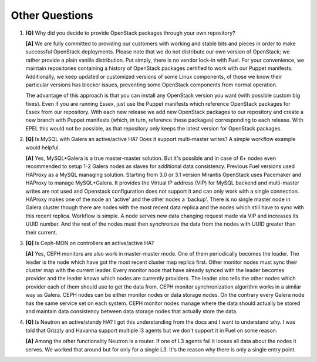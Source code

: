 .. raw:: pdf

   PageBreak

Other Questions
===============

.. TODO(mihgen): Provide more clear and reflecting reality answer

1. **[Q]** Why did you decide to provide OpenStack packages through your own 
   repository?

   **[A]** We are fully committed to providing our customers with working and 
   stable bits and pieces in order to make successful OpenStack deployments. 
   Please note that we do not distribute our own version of OpenStack; we rather 
   provide a plain vanilla distribution. Put simply, there is no vendor lock-in
   with Fuel. For your convenience, we maintain repositories containing a
   history of OpenStack packages certified to work with our Puppet manifests.
   Additionally, we keep updated or customized versions of some Linux 
   components, of those we know their particular versions has blocker issues, 
   preventing some OpenStack components from normal operation.

   The advantage of this approach is that you can install any OpenStack version 
   you want (with possible custom big fixes). Even if you are running Essex, 
   just use the Puppet manifests which reference OpenStack packages for Essex 
   from our repository. With each new release we add new OpenStack packages to 
   our repository and create a new branch with Puppet manifests (which, in 
   turn, reference these packages) corresponding to each release. With EPEL 
   this would not be possible, as that repository only keeps the latest version
   for OpenStack packages.

2. **[Q]** Is MySQL with Galera an active/active HA? Does it support
   multi-master writes? A simple workflow example would helpful.

   **[A]** Yes, MySQL+Galera is a true master-master solution. But it's possible
   and in case of 6+ nodes even recommended to setup 1-2 Galera nodes as slaves
   for additional data consistency.
   Previous Fuel versions used HAProxy as a MySQL managing solution.
   Starting from 3.0 or 3.1 version Mirantis OpenStack uses Pacemaker and HAProxy
   to manage MySQL+Galera. It provides the Virtual IP address (VIP) for MySQL backend
   and multi-master writes are not used and Openstack configuration does not support it
   and can only work with a single connection. HAProxy makes one of the node an 'active'
   and the other nodes a 'backup'.
   There is no single master node in Galera cluster though there are nodes with the most
   recent data replica and the nodes which still have to sync with this recent replica.
   Workflow is simple. A node serves new data changing request made via VIP and
   increases its UUID number. And the rest of the nodes must then synchronize the data
   from the nodes with UUID greater than their current.

3. **[Q]** Is Ceph-MON on controllers an active/active HA?

   **[A]** Yes, CEPH monitors are also work in master-master mode. One of them
   periodically becomes the leader. The leader is the node which have got the most
   recent cluster map replica first. Other monitor nodes must sync their
   cluster map with the current leader. Every monitor node that have already synced with
   the leader becomes provider and the leader knows which nodes are currently
   providers. The leader also tells the other nodes which provider each of
   them should use to get the data from.
   CEPH monitor synchronization algorithm works in a similar way as Galera.
   CEPH nodes can be either monitor nodes or data storage nodes. On the contrary
   every Galera node has the same service set on each system. CEPH monitor nodes
   manage where the data should actually be stored and maintain data consistency
   between data storage nodes that actually store the data.

4. **[Q]** Is Neutron an active/standy HA? I got this understanding from the docs
   and I want to understand why. I was told that Grizzly and Havanna support multiple
   l3 agents but we don't support it in Fuel on some reason.

   **[A]** Among the other functionality Neutron is a router. If one of L3 agents fail
   it looses all data about the nodes it serves. We worked that around but for only for
   a single L3. It's the reason why there is only a single entry point.
